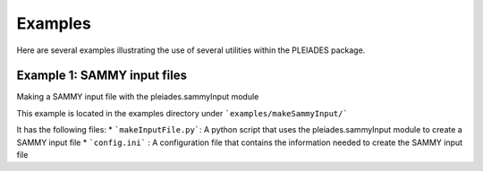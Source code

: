 Examples
========

Here are several examples illustrating the use of several utilities within the PLEIADES package.

Example 1: SAMMY input files
----------------------------
Making a SAMMY input file with the pleiades.sammyInput module

This example is located in the examples directory under ```examples/makeSammyInput/```

It has the following files:
* ```makeInputFile.py```: A python script that uses the pleiades.sammyInput module to create a SAMMY input file
* ```config.ini``` : A configuration file that contains the information needed to create the SAMMY input file

